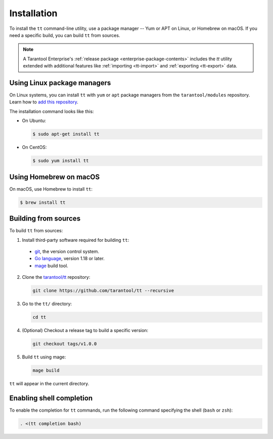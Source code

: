 Installation
============

To install the ``tt`` command-line utility, use a package manager -- Yum or
APT on Linux, or Homebrew on macOS. If you need a specific build, you can build
``tt`` from sources.

.. NOTE::

    A Tarantool Enterprise's :ref:`release package <enterprise-package-contents>` includes the `tt` utility extended with additional features like :ref:`importing <tt-import>` and :ref:`exporting <tt-export>` data.


Using Linux package managers
----------------------------

On Linux systems, you can install ``tt`` with ``yum`` or ``apt`` package managers
from the ``tarantool/modules`` repository. Learn how to `add this repository
<https://www.tarantool.io/en/download/os-installation/>`_.

The installation command looks like this:

*   On Ubuntu:

    .. code-block:: console

      $ sudo apt-get install tt

*   On CentOS:

    .. code-block:: console

      $ sudo yum install tt

Using Homebrew on macOS
-----------------------

On macOS, use Homebrew to install ``tt``:

.. code-block:: console

  $ brew install tt

Building from sources
---------------------

To build ``tt`` from sources:

1.  Install third-party software required for building ``tt``:

  * `git <https://git-scm.com/book/en/v2/Getting-Started-Installing-Git>`__,
    the version control system.
  * `Go language <https://golang.org/doc/install>`__, version 1.18 or later.
  * `mage <https://magefile.org/>`__ build tool.

2.  Clone the `tarantool/tt <https://github.com/tarantool/tt>`_ repository:

    ..  code-block:: bash

      git clone https://github.com/tarantool/tt --recursive

3.  Go to the ``tt/`` directory:

    ..  code-block:: bash

      cd tt

4.  (Optional) Checkout a release tag to build a specific version:

    ..  code-block:: bash

      git checkout tags/v1.0.0

5.  Build ``tt`` using mage:

    ..  code-block:: bash

      mage build

``tt`` will appear in the current directory.

Enabling shell completion
-------------------------

To enable the completion for ``tt`` commands, run the following command specifying
the shell (``bash`` or ``zsh``):

..  code-block:: bash

      . <(tt completion bash)